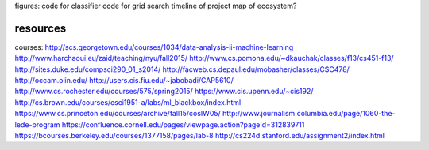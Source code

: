figures:
code for classifier
code for grid search
timeline of project
map of ecosystem?



resources
=================
courses:
http://scs.georgetown.edu/courses/1034/data-analysis-ii-machine-learning
http://www.harchaoui.eu/zaid/teaching/nyu/fall2015/
http://www.cs.pomona.edu/~dkauchak/classes/f13/cs451-f13/
http://sites.duke.edu/compsci290_01_s2014/
http://facweb.cs.depaul.edu/mobasher/classes/CSC478/
http://occam.olin.edu/
http://users.cis.fiu.edu/~jabobadi/CAP5610/
http://www.cs.rochester.edu/courses/575/spring2015/
https://www.cis.upenn.edu/~cis192/
http://cs.brown.edu/courses/csci1951-a/labs/ml_blackbox/index.html
https://www.cs.princeton.edu/courses/archive/fall15/cosIW05/
http://www.journalism.columbia.edu/page/1060-the-lede-program
https://confluence.cornell.edu/pages/viewpage.action?pageId=312839711
https://bcourses.berkeley.edu/courses/1377158/pages/lab-8
http://cs224d.stanford.edu/assignment2/index.html
